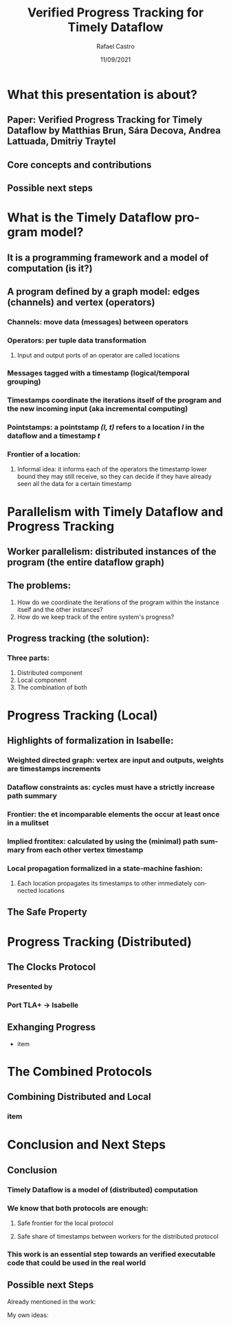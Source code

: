 #+TITLE: Verified Progress Tracking for Timely Dataflow
#+AUTHOR: Rafael Castro
#+EMAIL: rafaelcgs10@gmail.com
#+LANGUAGE: en
#+DATE: 11/09/2021

* What this presentation is about?
** Paper: Verified Progress Tracking for Timely Dataflow by Matthias Brun, Sára Decova, Andrea Lattuada, Dmitriy Traytel
** Core concepts and contributions
** Possible next steps

* What is the Timely Dataflow program model?
** It is a programming framework and a model of computation (is it?)
** A program defined by a graph model: edges (channels) and vertex (operators)
*** Channels: move data (messages) between operators
*** Operators: per tuple data transformation
**** Input and output ports of an operator are called locations
*** Messages tagged with a timestamp (logical/temporal grouping)
*** Timestamps coordinate the iterations itself of the program and the new incoming input (aka incremental computing)
*** Pointstamps: a pointstamp /(l, t)/ refers to a location /l/ in the dataflow and a timestamp /t/
*** Frontier of a location:
**** Informal idea: it informs each of the operators the timestamp lower bound they may still receive, so they can decide if they have already seen all the data for a certain timestamp
#+ATTR_ORG: :width 800
[[./dataflow.png]]

* Parallelism with Timely Dataflow and Progress Tracking
** Worker parallelism: distributed instances of the program (the entire dataflow graph)
[[./workers.png]]
** The problems:
1. How do we coordinate the iterations of the program within the instance itself and the other instances?
2. How do we keep track of the entire system's progress?
** Progress tracking (the solution):
*** Three parts:
1. Distributed component
2. Local component
3. The combination of both

* Progress Tracking (Local)
** Highlights of formalization in Isabelle:
*** Weighted directed graph: vertex are input and outputs, weights are timestamps increments
*** Dataflow constraints as: cycles must have a strictly increase path summary
*** Frontier: the et incomparable elements the occur at least once in a mulitset
*** Implied frontitex: calculated by using the (minimal) path summary from each other vertex timestamp
*** Local propagation formalized in a state-machine fashion:
**** Each location propagates its timestamps to other immediately connected locations
** The Safe Property
* Progress Tracking (Distributed)
** The Clocks Protocol
*** Presented by
*** Port TLA+ \rightarrow Isabelle

** Exhanging Progress
- item

* The Combined Protocols
** Combining Distributed and Local
*** item

* Conclusion and Next Steps
** Conclusion
*** Timely Dataflow is a model of (distributed) computation
*** We know that both protocols are enough:
**** Safe frontier for the local protocol
**** Safe share of timestamps between workers for the distributed protocol
*** This work is an essential step towards an verified executable code that could be used in the real world
** Possible next Steps
**** Already mentioned in the work:
**** My own ideas:
